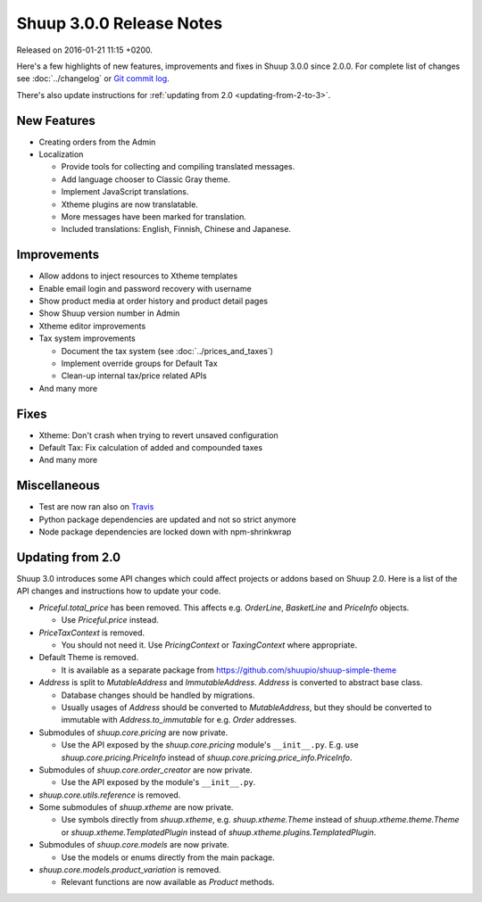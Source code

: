 Shuup 3.0.0 Release Notes
=========================

Released on 2016-01-21 11:15 +0200.

Here's a few highlights of new features, improvements and fixes in Shuup
3.0.0 since 2.0.0.  For complete list of changes see :doc:`../changelog`
or `Git commit log <https://github.com/shuupio/shuup/commits/v3.0.0>`__.

There's also update instructions for :ref:`updating from 2.0
<updating-from-2-to-3>`.

New Features
------------

* Creating orders from the Admin

* Localization

  - Provide tools for collecting and compiling translated messages.
  - Add language chooser to Classic Gray theme.
  - Implement JavaScript translations.
  - Xtheme plugins are now translatable.
  - More messages have been marked for translation.
  - Included translations: English, Finnish, Chinese and Japanese.

Improvements
------------

* Allow addons to inject resources to Xtheme templates

* Enable email login and password recovery with username

* Show product media at order history and product detail pages

* Show Shuup version number in Admin

* Xtheme editor improvements

* Tax system improvements

  - Document the tax system (see :doc:`../prices_and_taxes`)
  - Implement override groups for Default Tax
  - Clean-up internal tax/price related APIs

* And many more

Fixes
-----

* Xtheme: Don't crash when trying to revert unsaved configuration

* Default Tax: Fix calculation of added and compounded taxes

* And many more

Miscellaneous
-------------

* Test are now ran also on `Travis <https://travis-ci.org/shuupio>`__

* Python package dependencies are updated and not so strict anymore

* Node package dependencies are locked down with npm-shrinkwrap

.. _updating-from-2-to-3:

Updating from 2.0
-----------------

Shuup 3.0 introduces some API changes which could affect projects or
addons based on Shuup 2.0.  Here is a list of the API changes and
instructions how to update your code.

* `Priceful.total_price` has been removed.  This affects
  e.g. `OrderLine`, `BasketLine` and `PriceInfo` objects.

  - Use `Priceful.price` instead.

* `PriceTaxContext` is removed.

  - You should not need it.  Use `PricingContext` or `TaxingContext`
    where appropriate.

* Default Theme is removed.

  - It is available as a separate package from
    https://github.com/shuupio/shuup-simple-theme

* `Address` is split to `MutableAddress` and `ImmutableAddress`.
  `Address` is converted to abstract base class.

  - Database changes should be handled by migrations.
  - Usually usages of `Address` should be converted to `MutableAddress`,
    but they should be converted to immutable with
    `Address.to_immutable` for e.g. `Order` addresses.

* Submodules of `shuup.core.pricing` are now private.

  - Use the API exposed by the `shuup.core.pricing` module's
    ``__init__.py``.  E.g. use `shuup.core.pricing.PriceInfo` instead of
    `shuup.core.pricing.price_info.PriceInfo`.

* Submodules of `shuup.core.order_creator` are now private.

  - Use the API exposed by the module's ``__init__.py``.

* `shuup.core.utils.reference` is removed.

* Some submodules of `shuup.xtheme` are now private.

  - Use symbols directly from `shuup.xtheme`, e.g. `shuup.xtheme.Theme`
    instead of `shuup.xtheme.theme.Theme` or
    `shuup.xtheme.TemplatedPlugin` instead of
    `shuup.xtheme.plugins.TemplatedPlugin`.

* Submodules of `shuup.core.models` are now private.

  - Use the models or enums directly from the main package.

* `shuup.core.models.product_variation` is removed.

  - Relevant functions are now available as `Product` methods.
